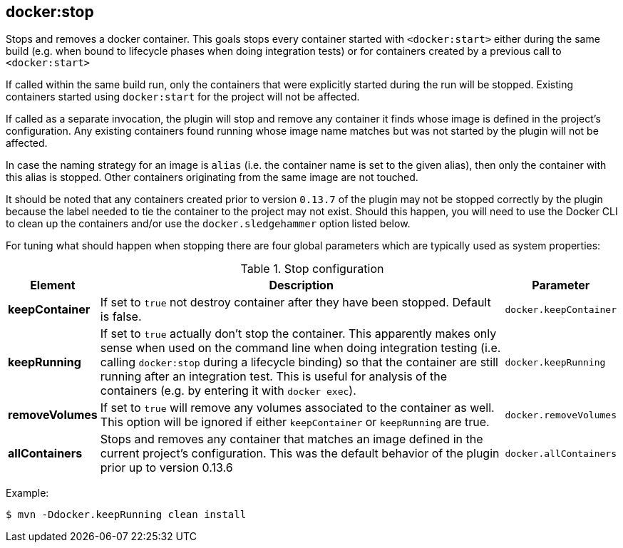
[[docker:stop]]
== **docker:stop**

Stops and removes a docker container. This goals stops every container started with `<docker:start>` either during the same build (e.g. when bound to lifecycle phases when doing integration tests) or for containers created by a previous call to `<docker:start>`

If called within the same build run, only the containers that were explicitly started during the run will be stopped. Existing containers started using `docker:start` for the project will not be affected.

If called as a separate invocation, the plugin will stop and remove any container it finds whose image is defined in the project's configuration. Any existing containers found running whose image name matches but was not started by the plugin will not be affected.

In case the naming strategy for an image is `alias` (i.e. the container name is set to the given alias), then only the container with this alias is stopped. Other containers originating from the same image are not touched.

It should be noted that any containers created prior to version `0.13.7` of the plugin may not be stopped correctly by the plugin because the label needed to tie the container to the project may not exist. Should this happen, you will need to use the Docker CLI to clean up the containers and/or use the `docker.sledgehammer` option listed below.

For tuning what should happen when stopping there are four global parameters which are typically used as system properties:

.Stop configuration
[cols="1,5,1"]
|===
| Element | Description | Parameter

| *keepContainer*
| If set to `true` not destroy container after they have been stopped. Default is false.
| `docker.keepContainer`

| *keepRunning*
| If set to `true` actually don't stop the container. This apparently makes only sense when used on the command line when doing integration testing (i.e. calling `docker:stop` during a lifecycle binding) so that the container are still running after an integration test. This is useful for analysis of the containers (e.g. by entering it with `docker exec`).
| `docker.keepRunning`

| *removeVolumes*
| If set to `true` will remove any volumes associated to the container as well. This option will be ignored if either `keepContainer` or `keepRunning` are true.
| `docker.removeVolumes`

| *allContainers*
| Stops and removes any container that matches an image defined in the current project's configuration. This was the default behavior of the plugin prior up to version 0.13.6
| `docker.allContainers`
|===

Example:

[source,sh]
----
$ mvn -Ddocker.keepRunning clean install
----
